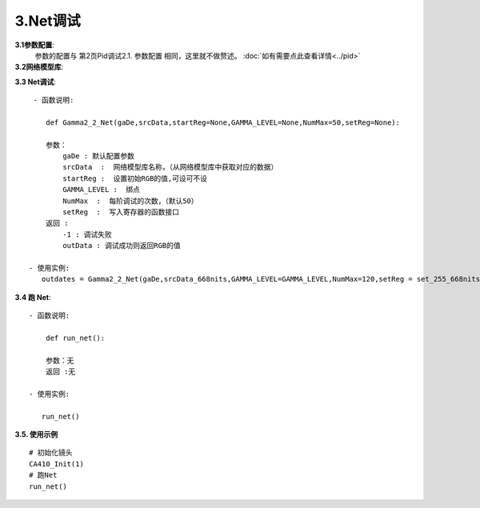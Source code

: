 3.Net调试
=============
**3.1参数配置**:
    参数的配置与 第2页Pid调试2.1. 参数配置 相同，这里就不做赘述。
    :doc:`如有需要点此查看详情<../pid>`

**3.2网络模型库**:
    .. code-block:: python
        :emphasize-lines: 3-14
        :linenos:

        srcData_668nits = [

            771,665,841,441.500807,465.493631,559.137249,
            771,665,911,473.867607,464.221478,814.854431,
            771,665,981,510.717535,463.069248,1105.271816,
            771,725,841,480.752277,625.001764,555.071449,
            771,725,911,512.772274,621.381092,808.318138,
            771,725,981,548.329830,616.283417,1094.490414,
            771,785,841,523.064184,797.157526,550.392056,
            ..................
            #由于数据太多这里就不全部展开
            71,60,83,0.004032,0.002454,0.000049,
            71,60,167,0.009334,0.006371,-0.000043,
            71,60,237,0.040985,0.039362,0.009906,

        ]

.. 注意:: 

    将pid调试后跑出来的模型替换掉上面的模型库（黄色部分），其他不变。


**3.3 Net调试**::

     - 函数说明: 

        def Gamma2_2_Net(gaDe,srcData,startReg=None,GAMMA_LEVEL=None,NumMax=50,setReg=None):
        
        参数：
            gaDe : 默认配置参数
            srcData  :  网络模型库名称，（从网络模型库中获取对应的数据）
            startReg :  设置初始RGB的值,可设可不设
            GAMMA_LEVEL :  绑点
            NumMax  :  每阶调试的次数，（默认50）
            setReg  :  写入寄存器的函数接口
        返回 :
            -1 : 调试失败
            outData : 调试成功则返回RGB的值           
        
    - 使用实例:
       outdates = Gamma2_2_Net(gaDe,srcData_668nits,GAMMA_LEVEL=GAMMA_LEVEL,NumMax=120,setReg = set_255_668nits)

.. 提示:: 该函数已经封装到run_net的函数，在调试Gamam的过程中不需要外部调用。


**3.4 跑 Net**::

    - 函数说明: 

        def run_net():
        
        参数：无
        返回 :无

    - 使用实例:

       run_net()
.. 注解:: 调用函数前需要将以下部分配置全部好

    .. code-block:: python
        :emphasize-lines: 0-28
        :linenos:

        #默认的参数配置：
        gaDe = GammaDesc()
        gaDe.maxLv = 668 #目标亮度
        # gaDe.zeroLv = zeroxyz[0][2] #暗态亮度值(需要的客户赋值,不需要的设置为None)
        gaDe.zeroLv = None  # 不需要的设置为None)

        gaDe.gamma = 2.2 #目标gamma
        gaDe.x = 0.300  #目标x
        gaDe.y = 0.320  #目标y

        gaDe.register_max = 1023 #寄存器最大值
        gaDe.register_min =0     #寄存器最小值

        gaDe.pass_positive_dGamma = 0.03 #客户+gamma
        gaDe.pass_minus_dGamma = 0.03 #客户-gamma
        gaDe.calculate_positive_dGamma = 0.028 #my+gamma
        gaDe.calculate_minus_dGamma = 0.028 #my-gamma

        gaDe.pass_positive_dxy = 0.00135 #客户+xy
        gaDe.pass_minus_dxy = 0.00135    #客户-xy
        gaDe.calculate_positive_dxy =0.0013 #my+xy
        gaDe.calculate_minus_dxy =0.0013    #my-xy

        gaDe.dEMax = 0.5 #DE

        gaDe.gamma_err = 0.3  #上下两阶gamma限制(255不要用)
        #gaDe.special_value = 255 #有特殊要求的相邻两阶的值寄存器的值不超过多少的可以卡控一下


        GAMMA_LEVEL = [255, 223, 191, 159, 127, 111, 95, 79, 71, 63, 55, 47, 39, 35, 31, 27, 23, 19, 15, 11, 7, 5, 3, 1] #绑点对应灰阶值

        #每阶独立的参数配置，如255阶：
                                 #是否要调, 基础卡亮度   加强卡亮度  基础gamma卡控    加强gamma卡控  是否要和上阶gamma值进行约束    基础卡色坐标        加强卡色坐标       de卡控  设置的值,每次都会GRB减这个值
        gaDe.ld[255] = GammaLevelDesc(1,   3.34, 3.34,   3,   3,   None, None,      None, None,              None,          0.00135, 0.00135,  0.00130, 0.00130,    0.5,      None)
    
        gaDe.ld[127] = GammaLevelDesc(1, None,None,None,None, 0.03,0.03,0.01,0.01,  None,  0.00135,0.00135,0.00130, 0.00130,0.65,None)
        gaDe.ld[111] = GammaLevelDesc(1, None,None,None,None, 0.03,0.03,0.01,0.01,  None,  0.00135,0.00135,0.00130, 0.00130,0.8,None)
        gaDe.ld[95]  = GammaLevelDesc(1, None,None,None,None, 0.03,0.03,0.01,0.01,  None,  0.00135,0.00135,0.00130, 0.00130,0.8,None)
        # gaDe.ld[47]  = GammaLevelDesc(1, None,None,None,None, 0.03,0.03,0.01,0.01,  None,  0.00135,0.00135,0.00130, 0.00130,0.8,None)

        gaDe.ld[23] = GammaLevelDesc(1,None,None,None,None,0.03,0.03,0.01,0.01,None,0.0015,0.0015,0.0012,0.0012,0.5,None)
        gaDe.ld[19] = GammaLevelDesc(1,None,None,None,None,0.03,0.03,0.01,0.01,None,0.0015,0.0015,0.0012,0.0012,0.5,None)


        gaDe.ld[15] = GammaLevelDesc(1,None,None,None,None,0.03,0.03,0.01,0.01,None,0.0018,0.0018,0.0012,0.0012,0.7,None)
        gaDe.ld[11] = GammaLevelDesc(1,None,None,None,None,0.03,0.03,0.01,0.01,None,0.0018,0.0018,0.0011,0.0011,0.7,None)

        gaDe.ld[7] = GammaLevelDesc(1,None,None,None,None,0.03,0.03,0.02,0.01, None, 0.008,0.008,0.006,0.006,None,None)
        gaDe.ld[5] = GammaLevelDesc(1,None,None,None,None,0.09,0.09,0.08,0.09, None, None,None,None,None,None,None)
        gaDe.ld[3] = GammaLevelDesc(1,None,None,None,None,0.09,0.09,0.08,0.09, None, None,None,None,None,None,None)
        gaDe.ld[1] = GammaLevelDesc(1,None,None,None,None,0.09,0.09,0.08,0.09, None, None,None,None,None,None, 3)

        #函数配置示例：         
        outdates = Gamma2_2_Net(gaDe,srcData_668nits,GAMMA_LEVEL=GAMMA_LEVEL,NumMax=120,setReg = set_255_668nits)

**3.5. 使用示例** ::

    # 初始化镜头
    CA410_Init(1)
    # 跑Net
    run_net()
